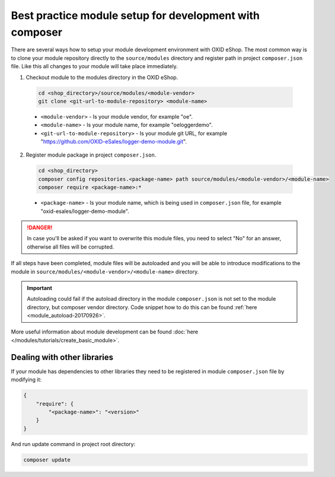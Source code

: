 Best practice module setup for development with composer
========================================================

There are several ways how to setup your module development environment with OXID eShop. The most common way is to
clone your module repository directly to the ``source/modules`` directory and register path in project ``composer.json``
file. Like this all changes to your module will take place immediately.

1. Checkout module to the modules directory in the OXID eShop.

  .. code:: bash

    cd <shop_directory>/source/modules/<module-vendor>
    git clone <git-url-to-module-repository> <module-name>


  * ``<module-vendor>`` - Is your module vendor, for example "oe".
  * ``<module-name>`` - Is your module name, for example "oeloggerdemo".
  * ``<git-url-to-module-repository>`` - Is your module git URL, for example "https://github.com/OXID-eSales/logger-demo-module.git".

2. Register module package in project ``composer.json``.

  .. code:: bash

    cd <shop_directory>
    composer config repositories.<package-name> path source/modules/<module-vendor>/<module-name>
    composer require <package-name>:*

  * ``<package-name>`` - Is your module name, which is being used in ``composer.json`` file, for example "oxid-esales/logger-demo-module".

.. danger::

  In case you'll be asked if you want to overwrite this module files, you need to select "No" for an answer, otherwise all files
  will be corrupted.

If all steps have been completed, module files will be autoloaded and you will be able to introduce
modifications to the module in ``source/modules/<module-vendor>/<module-name>`` directory.

.. important::

  Autoloading could fail if the autoload directory in the module ``composer.json`` is not set to the module directory, but
  composer vendor directory. Code snippet how to do this can be found :ref:`here <module_autoload-20170926>`.

More useful information about module development can be found :doc:`here </modules/tutorials/create_basic_module>`.

Dealing with other libraries
----------------------------

If your module has dependencies to other libraries they need to be registered in module ``composer.json`` file by
modifying it:

.. code:: json

    {
        "require": {
            "<package-name>": "<version>"
        }
    }

And run update command in project root directory:

.. code:: bash

  composer update

